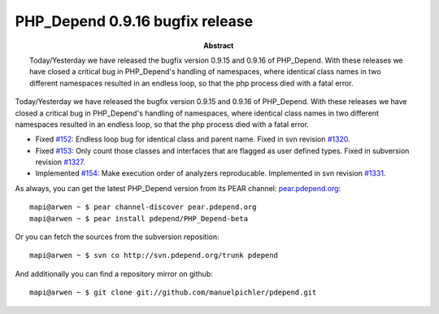 ================================
PHP_Depend 0.9.16 bugfix release
================================

:Abstract:
  Today/Yesterday we have released the bugfix version 0.9.15 and 0.9.16 of 
  PHP_Depend. With these releases we have closed a critical bug in PHP_Depend's
  handling of namespaces, where identical class names in two different
  namespaces resulted in an endless loop, so that the php process died with
  a fatal error.

Today/Yesterday we have released the bugfix version 0.9.15 and 0.9.16 of 
PHP_Depend. With these releases we have closed a critical bug in PHP_Depend's
handling of namespaces, where identical class names in two different 
namespaces resulted in an endless loop, so that the php process died with
a fatal error.

- Fixed `#152`__: Endless loop bug for identical class and parent name. Fixed
  in svn revision `#1320`__.
- Fixed `#153`__: Only count those classes and interfaces that are flagged
  as user defined types. Fixed in subversion revision `#1327`__.
- Implemented `#154`__: Make execution order of analyzers reproducable.
  Implemented in svn revision `#1331`__.

__ http://tracker.pdepend.org/pdepend/issue_tracker/issue/152
__ http://tracker.pdepend.org/pdepend/browse_code/revision/1320
__ http://tracker.pdepend.org/pdepend/issue_tracker/issue/153
__ http://tracker.pdepend.org/pdepend/browse_code/revision/1327
__ http://tracker.pdepend.org/pdepend/issue_tracker/issue/154
__ http://tracker.pdepend.org/pdepend/browse_code/revision/1331

As always, you can get the latest PHP_Depend version from its PEAR channel: 
`pear.pdepend.org`__: ::

  mapi@arwen ~ $ pear channel-discover pear.pdepend.org
  mapi@arwen ~ $ pear install pdepend/PHP_Depend-beta

__ http://pear.pdepend.org

Or you can fetch the sources from the subversion reposition: ::

  mapi@arwen ~ $ svn co http://svn.pdepend.org/trunk pdepend

And additionally you can find a repository mirror on github: ::

  mapi@arwen ~ $ git clone git://github.com/manuelpichler/pdepend.git


